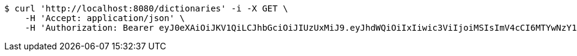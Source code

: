 [source,bash]
----
$ curl 'http://localhost:8080/dictionaries' -i -X GET \
    -H 'Accept: application/json' \
    -H 'Authorization: Bearer eyJ0eXAiOiJKV1QiLCJhbGciOiJIUzUxMiJ9.eyJhdWQiOiIxIiwic3ViIjoiMSIsImV4cCI6MTYwNzY1MTE2NH0.f-NlgtHmbVrQ2JHjIhWr3729hZTHruD8thcN75vq-vy8GVfPe2ZOKvmXrA-iP2diw0LWds7d0Wsa0gwTjlxMsA'
----